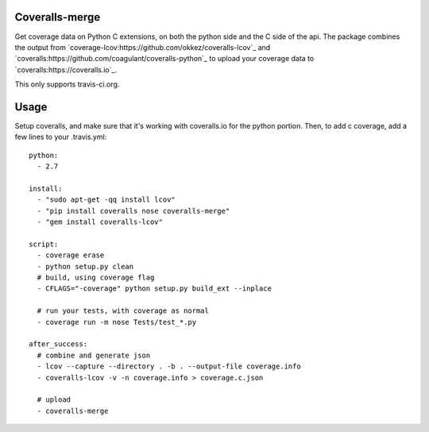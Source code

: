 Coveralls-merge
---------------

Get coverage data on Python C extensions, on both the python side and
the C side of the api.  The package combines the output from 
`coverage-lcov:https://github.com/okkez/coveralls-lcov`_
and 
`coveralls:https://github.com/coagulant/coveralls-python`_ to upload 
your coverage data to `coveralls:https://coveralls.io`_. 

This only supports travis-ci.org.

Usage
-----

Setup coveralls, and make sure that it's working with coveralls.io for the python portion. Then, to add c coverage, add a few lines to your .travis.yml::

    python:
      - 2.7

    install:
      - "sudo apt-get -qq install lcov"
      - "pip install coveralls nose coveralls-merge"
      - "gem install coveralls-lcov"

    script:
      - coverage erase
      - python setup.py clean
      # build, using coverage flag
      - CFLAGS="-coverage" python setup.py build_ext --inplace

      # run your tests, with coverage as normal
      - coverage run -m nose Tests/test_*.py

    after_success:
      # combine and generate json
      - lcov --capture --directory . -b . --output-file coverage.info
      - coveralls-lcov -v -n coverage.info > coverage.c.json

      # upload
      - coveralls-merge
    


